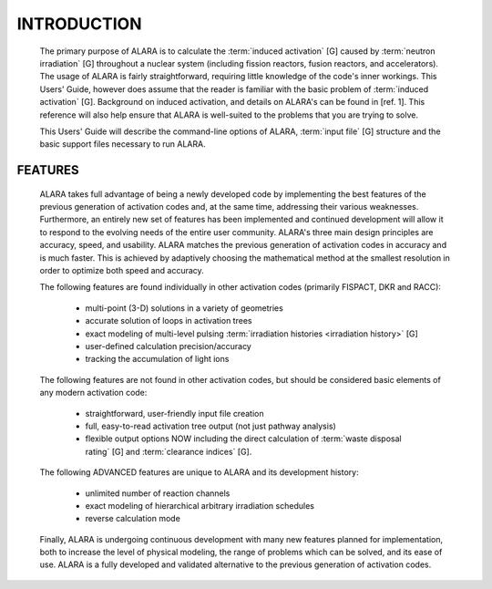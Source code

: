============
INTRODUCTION
============

 The primary purpose of ALARA is to calculate the :term:`induced
 activation` [G] caused by :term:`neutron
 irradiation` [G] throughout a nuclear
 system (including fission reactors, fusion reactors,
 and accelerators). The usage of ALARA is fairly straightforward,
 requiring little knowledge of the code's inner workings.
 This Users' Guide, however does assume that the reader is
 familiar with the basic problem of :term:`induced activation`
 [G]. Background on induced activation, and
 details on ALARA's can be found in [ref. 1]. This reference
 will also help ensure that ALARA is well-suited to the
 problems that you are trying to solve.

 This Users' Guide will describe the command-line options of
 ALARA, :term:`input file` [G] structure
 and the basic support files necessary to run ALARA.

FEATURES
=========

 ALARA takes full advantage of being a newly developed code
 by implementing the best features of the previous
 generation of activation codes and, at the same time,
 addressing their various weaknesses. Furthermore, an entirely
 new set of features has been implemented and continued
 development will allow it to respond to the evolving needs
 of the entire user community. ALARA's three main design
 principles are accuracy, speed, and usability. ALARA matches
 the previous generation of activation codes in accuracy
 and is much faster. This is achieved by adaptively
 choosing the mathematical method at the smallest resolution
 in order to optimize both speed and accuracy.

 The following features are found individually in other
 activation codes (primarily FISPACT, DKR and RACC): 
  
   * multi-point (3-D) solutions in a variety of geometries
   * accurate solution of loops in activation trees
   * exact modeling of multi-level pulsing :term:`irradiation
     histories <irradiation history>` [G]
   * user-defined calculation precision/accuracy
   * tracking the accumulation of light ions     

 The following features are not found in other activation
 codes, but should be considered basic elements of any
 modern activation code: 

   * straightforward, user-friendly input file creation
   * full, easy-to-read activation tree output (not just
     pathway analysis)
   * flexible output options NOW including the direct
     calculation of :term:`waste disposal rating` [G]
     and :term:`clearance indices` [G]. 

 The following ADVANCED features are unique to ALARA
 and its development history: 

   * unlimited number of reaction channels
   * exact modeling of hierarchical arbitrary irradiation schedules
   * reverse calculation mode 

 Finally, ALARA is undergoing continuous development with
 many new features planned for implementation, both to
 increase the level of physical modeling, the range of
 problems which can be solved, and its ease of use. ALARA
 is a fully developed and validated alternative to the
 previous generation of activation codes. 
